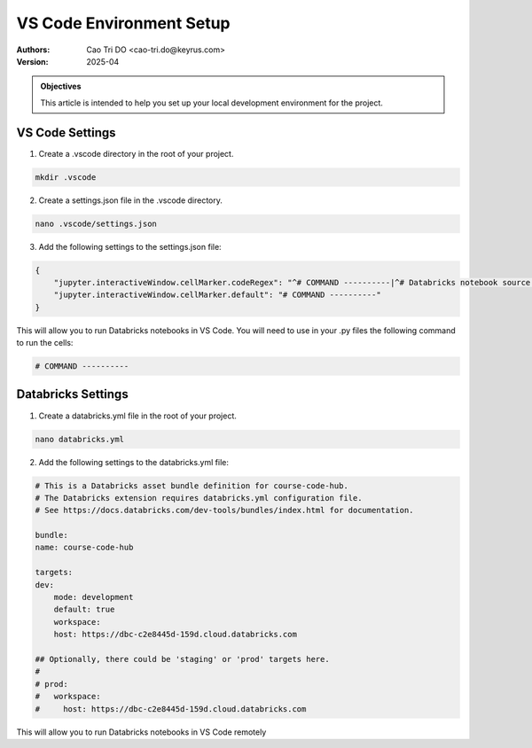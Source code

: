 =========================
VS Code Environment Setup
=========================

:Authors:
    Cao Tri DO <cao-tri.do@keyrus.com>
:Version: 2025-04

.. admonition:: Objectives
    :class: important

    This article is intended to help you set up your local development environment for the project.

VS Code Settings
================

1. Create a .vscode directory in the root of your project.

.. code-block:: bash

   mkdir .vscode

2. Create a settings.json file in the .vscode directory.

.. code-block:: bash

   nano .vscode/settings.json

3. Add the following settings to the settings.json file:

.. code-block:: json

    {
        "jupyter.interactiveWindow.cellMarker.codeRegex": "^# COMMAND ----------|^# Databricks notebook source|^(#\\s*%%|#\\s*\\<codecell\\>|#\\s*In\\[\\d*?\\]|#\\s*In\\[ \\])",
        "jupyter.interactiveWindow.cellMarker.default": "# COMMAND ----------"
    }

This will allow you to run Databricks notebooks in VS Code. 
You will need to use in your .py files the following command to run the cells:

.. code-block:: python

    # COMMAND ----------

Databricks Settings
===================

1. Create a databricks.yml file in the root of your project.

.. code-block:: bash

   nano databricks.yml

2. Add the following settings to the databricks.yml file:

.. code-block:: yaml

    # This is a Databricks asset bundle definition for course-code-hub.
    # The Databricks extension requires databricks.yml configuration file.
    # See https://docs.databricks.com/dev-tools/bundles/index.html for documentation.

    bundle:
    name: course-code-hub

    targets:
    dev:
        mode: development
        default: true
        workspace:
        host: https://dbc-c2e8445d-159d.cloud.databricks.com

    ## Optionally, there could be 'staging' or 'prod' targets here.
    #
    # prod:
    #   workspace:
    #     host: https://dbc-c2e8445d-159d.cloud.databricks.com

This will allow you to run Databricks notebooks in VS Code remotely